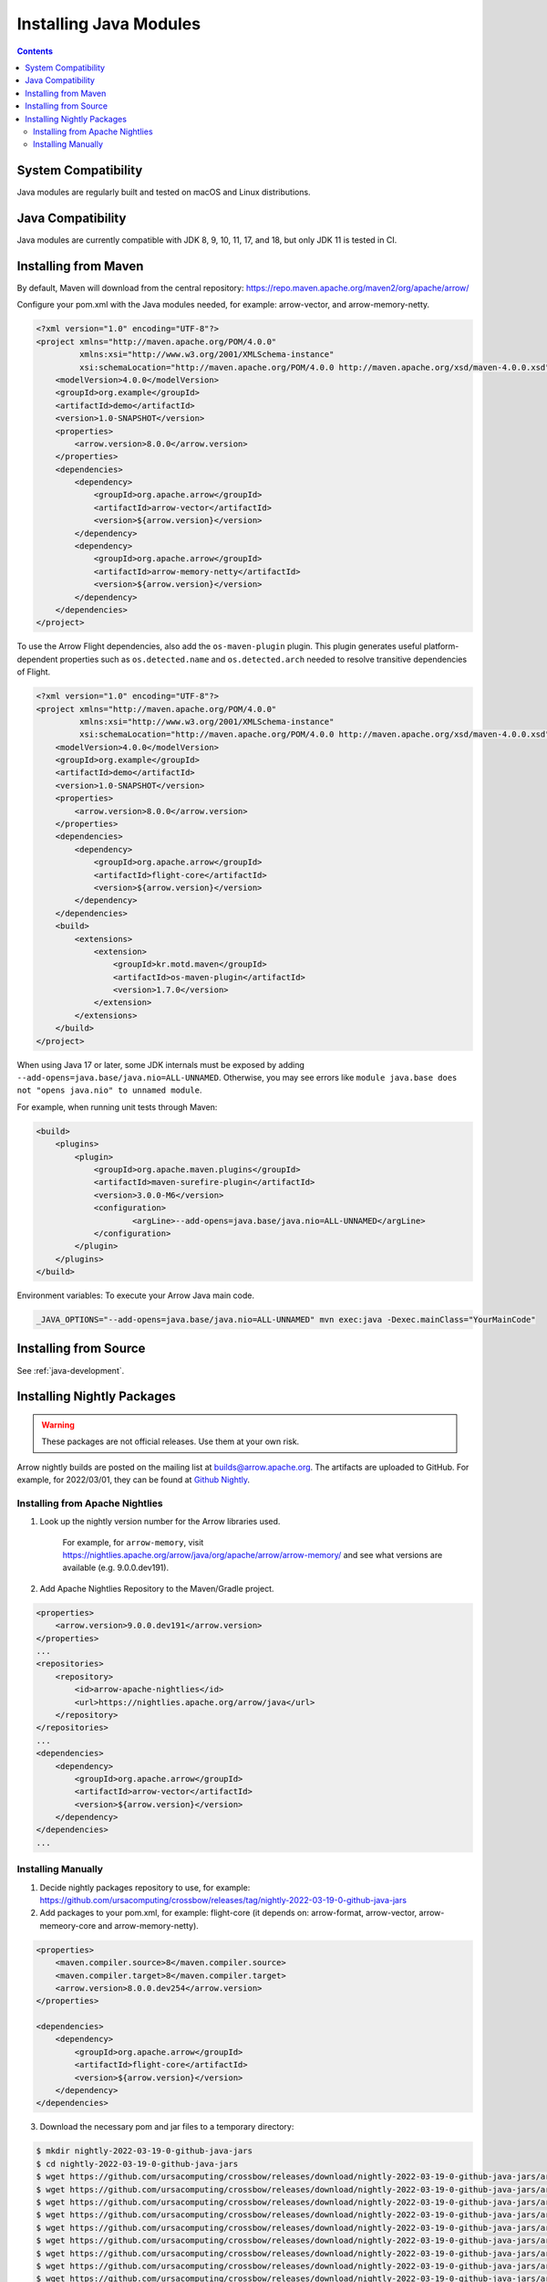 .. Licensed to the Apache Software Foundation (ASF) under one
.. or more contributor license agreements.  See the NOTICE file
.. distributed with this work for additional information
.. regarding copyright ownership.  The ASF licenses this file
.. to you under the Apache License, Version 2.0 (the
.. "License"); you may not use this file except in compliance
.. with the License.  You may obtain a copy of the License at

..   http://www.apache.org/licenses/LICENSE-2.0

.. Unless required by applicable law or agreed to in writing,
.. software distributed under the License is distributed on an
.. "AS IS" BASIS, WITHOUT WARRANTIES OR CONDITIONS OF ANY
.. KIND, either express or implied.  See the License for the
.. specific language governing permissions and limitations
.. under the License.

Installing Java Modules
=======================

.. contents::

System Compatibility
--------------------

Java modules are regularly built and tested on macOS and Linux distributions.

Java Compatibility
------------------

Java modules are currently compatible with JDK 8, 9, 10, 11, 17, and 18, but only JDK 11 is tested in CI.

Installing from Maven
---------------------

By default, Maven will download from the central repository: https://repo.maven.apache.org/maven2/org/apache/arrow/

Configure your pom.xml with the Java modules needed, for example:
arrow-vector, and arrow-memory-netty.

.. code-block::

    <?xml version="1.0" encoding="UTF-8"?>
    <project xmlns="http://maven.apache.org/POM/4.0.0"
             xmlns:xsi="http://www.w3.org/2001/XMLSchema-instance"
             xsi:schemaLocation="http://maven.apache.org/POM/4.0.0 http://maven.apache.org/xsd/maven-4.0.0.xsd">
        <modelVersion>4.0.0</modelVersion>
        <groupId>org.example</groupId>
        <artifactId>demo</artifactId>
        <version>1.0-SNAPSHOT</version>
        <properties>
            <arrow.version>8.0.0</arrow.version>
        </properties>
        <dependencies>
            <dependency>
                <groupId>org.apache.arrow</groupId>
                <artifactId>arrow-vector</artifactId>
                <version>${arrow.version}</version>
            </dependency>
            <dependency>
                <groupId>org.apache.arrow</groupId>
                <artifactId>arrow-memory-netty</artifactId>
                <version>${arrow.version}</version>
            </dependency>
        </dependencies>
    </project>

To use the Arrow Flight dependencies, also add the ``os-maven-plugin``
plugin. This plugin generates useful platform-dependent properties
such as ``os.detected.name`` and ``os.detected.arch`` needed to resolve
transitive dependencies of Flight.

.. code-block::

    <?xml version="1.0" encoding="UTF-8"?>
    <project xmlns="http://maven.apache.org/POM/4.0.0"
             xmlns:xsi="http://www.w3.org/2001/XMLSchema-instance"
             xsi:schemaLocation="http://maven.apache.org/POM/4.0.0 http://maven.apache.org/xsd/maven-4.0.0.xsd">
        <modelVersion>4.0.0</modelVersion>
        <groupId>org.example</groupId>
        <artifactId>demo</artifactId>
        <version>1.0-SNAPSHOT</version>
        <properties>
            <arrow.version>8.0.0</arrow.version>
        </properties>
        <dependencies>
            <dependency>
                <groupId>org.apache.arrow</groupId>
                <artifactId>flight-core</artifactId>
                <version>${arrow.version}</version>
            </dependency>
        </dependencies>
        <build>
            <extensions>
                <extension>
                    <groupId>kr.motd.maven</groupId>
                    <artifactId>os-maven-plugin</artifactId>
                    <version>1.7.0</version>
                </extension>
            </extensions>
        </build>
    </project>

When using Java 17 or later, some JDK internals must be exposed by
adding ``--add-opens=java.base/java.nio=ALL-UNNAMED``. Otherwise,
you may see errors like ``module java.base does not "opens
java.nio" to unnamed module``.

For example, when running unit tests through Maven:

.. code-block::

    <build>
        <plugins>
            <plugin>
                <groupId>org.apache.maven.plugins</groupId>
                <artifactId>maven-surefire-plugin</artifactId>
                <version>3.0.0-M6</version>
                <configuration>
                        <argLine>--add-opens=java.base/java.nio=ALL-UNNAMED</argLine>
                </configuration>
            </plugin>
        </plugins>
    </build>

Environment variables: To execute your Arrow Java main code.

.. code-block::

    _JAVA_OPTIONS="--add-opens=java.base/java.nio=ALL-UNNAMED" mvn exec:java -Dexec.mainClass="YourMainCode"

Installing from Source
----------------------

See :ref:`java-development`.

Installing Nightly Packages
---------------------------

.. warning::
    These packages are not official releases. Use them at your own risk.

Arrow nightly builds are posted on the mailing list at `builds@arrow.apache.org`_.
The artifacts are uploaded to GitHub. For example, for 2022/03/01, they can be found at `Github Nightly`_.

Installing from Apache Nightlies
********************************
1. Look up the nightly version number for the Arrow libraries used.

    For example, for ``arrow-memory``, visit  https://nightlies.apache.org/arrow/java/org/apache/arrow/arrow-memory/ and see what versions are available (e.g. 9.0.0.dev191).
2. Add Apache Nightlies Repository to the Maven/Gradle project.

.. code-block:: xml

    <properties>
        <arrow.version>9.0.0.dev191</arrow.version>
    </properties>
    ...
    <repositories>
        <repository>
            <id>arrow-apache-nightlies</id>
            <url>https://nightlies.apache.org/arrow/java</url>
        </repository>
    </repositories>
    ...
    <dependencies>
        <dependency>
            <groupId>org.apache.arrow</groupId>
            <artifactId>arrow-vector</artifactId>
            <version>${arrow.version}</version>
        </dependency>
    </dependencies>
    ...

Installing Manually
*******************

1. Decide nightly packages repository to use, for example: https://github.com/ursacomputing/crossbow/releases/tag/nightly-2022-03-19-0-github-java-jars
2. Add packages to your pom.xml, for example: flight-core (it depends on: arrow-format, arrow-vector, arrow-memeory-core and arrow-memory-netty).

.. code-block:: xml

    <properties>
        <maven.compiler.source>8</maven.compiler.source>
        <maven.compiler.target>8</maven.compiler.target>
        <arrow.version>8.0.0.dev254</arrow.version>
    </properties>

    <dependencies>
        <dependency>
            <groupId>org.apache.arrow</groupId>
            <artifactId>flight-core</artifactId>
            <version>${arrow.version}</version>
        </dependency>
    </dependencies>

3. Download the necessary pom and jar files to a temporary directory:

.. code-block:: shell

    $ mkdir nightly-2022-03-19-0-github-java-jars
    $ cd nightly-2022-03-19-0-github-java-jars
    $ wget https://github.com/ursacomputing/crossbow/releases/download/nightly-2022-03-19-0-github-java-jars/arrow-java-root-8.0.0.dev254.pom
    $ wget https://github.com/ursacomputing/crossbow/releases/download/nightly-2022-03-19-0-github-java-jars/arrow-format-8.0.0.dev254.pom
    $ wget https://github.com/ursacomputing/crossbow/releases/download/nightly-2022-03-19-0-github-java-jars/arrow-format-8.0.0.dev254.jar
    $ wget https://github.com/ursacomputing/crossbow/releases/download/nightly-2022-03-19-0-github-java-jars/arrow-vector-8.0.0.dev254.pom
    $ wget https://github.com/ursacomputing/crossbow/releases/download/nightly-2022-03-19-0-github-java-jars/arrow-vector-8.0.0.dev254.jar
    $ wget https://github.com/ursacomputing/crossbow/releases/download/nightly-2022-03-19-0-github-java-jars/arrow-memory-8.0.0.dev254.pom
    $ wget https://github.com/ursacomputing/crossbow/releases/download/nightly-2022-03-19-0-github-java-jars/arrow-memory-core-8.0.0.dev254.pom
    $ wget https://github.com/ursacomputing/crossbow/releases/download/nightly-2022-03-19-0-github-java-jars/arrow-memory-netty-8.0.0.dev254.pom
    $ wget https://github.com/ursacomputing/crossbow/releases/download/nightly-2022-03-19-0-github-java-jars/arrow-memory-core-8.0.0.dev254.jar
    $ wget https://github.com/ursacomputing/crossbow/releases/download/nightly-2022-03-19-0-github-java-jars/arrow-memory-netty-8.0.0.dev254.jar
    $ wget https://github.com/ursacomputing/crossbow/releases/download/nightly-2022-03-19-0-github-java-jars/arrow-flight-8.0.0.dev254.pom
    $ wget https://github.com/ursacomputing/crossbow/releases/download/nightly-2022-03-19-0-github-java-jars/flight-core-8.0.0.dev254.pom
    $ wget https://github.com/ursacomputing/crossbow/releases/download/nightly-2022-03-19-0-github-java-jars/flight-core-8.0.0.dev254.jar
    $ tree
    .
    ├── arrow-flight-8.0.0.dev254.pom
    ├── arrow-format-8.0.0.dev254.jar
    ├── arrow-format-8.0.0.dev254.pom
    ├── arrow-java-root-8.0.0.dev254.pom
    ├── arrow-memory-8.0.0.dev254.pom
    ├── arrow-memory-core-8.0.0.dev254.jar
    ├── arrow-memory-core-8.0.0.dev254.pom
    ├── arrow-memory-netty-8.0.0.dev254.jar
    ├── arrow-memory-netty-8.0.0.dev254.pom
    ├── arrow-vector-8.0.0.dev254.jar
    ├── arrow-vector-8.0.0.dev254.pom
    ├── flight-core-8.0.0.dev254.jar
    └── flight-core-8.0.0.dev254.pom

4. Install the artifacts to the local Maven repository with ``mvn install:install-file``:

.. code-block:: shell

    $ mvn install:install-file -Dfile="$(pwd)/arrow-java-root-8.0.0.dev254.pom" -DgroupId=org.apache.arrow -DartifactId=arrow-java-root -Dversion=8.0.0.dev254 -Dpackaging=pom
    $ mvn install:install-file -Dfile="$(pwd)/arrow-format-8.0.0.dev254.pom" -DgroupId=org.apache.arrow -DartifactId=arrow-format -Dversion=8.0.0.dev254 -Dpackaging=pom
    $ mvn install:install-file -Dfile="$(pwd)/arrow-format-8.0.0.dev254.jar" -DgroupId=org.apache.arrow -DartifactId=arrow-format -Dversion=8.0.0.dev254 -Dpackaging=jar
    $ mvn install:install-file -Dfile="$(pwd)/arrow-vector-8.0.0.dev254.pom" -DgroupId=org.apache.arrow -DartifactId=arrow-vector -Dversion=8.0.0.dev254 -Dpackaging=pom
    $ mvn install:install-file -Dfile="$(pwd)/arrow-vector-8.0.0.dev254.jar" -DgroupId=org.apache.arrow -DartifactId=arrow-vector -Dversion=8.0.0.dev254 -Dpackaging=jar
    $ mvn install:install-file -Dfile="$(pwd)/arrow-memory-8.0.0.dev254.pom" -DgroupId=org.apache.arrow -DartifactId=arrow-memory -Dversion=8.0.0.dev254 -Dpackaging=pom
    $ mvn install:install-file -Dfile="$(pwd)/arrow-memory-core-8.0.0.dev254.pom" -DgroupId=org.apache.arrow -DartifactId=arrow-memory-core -Dversion=8.0.0.dev254 -Dpackaging=pom
    $ mvn install:install-file -Dfile="$(pwd)/arrow-memory-netty-8.0.0.dev254.pom" -DgroupId=org.apache.arrow -DartifactId=arrow-memory-netty -Dversion=8.0.0.dev254 -Dpackaging=pom
    $ mvn install:install-file -Dfile="$(pwd)/arrow-memory-core-8.0.0.dev254.jar" -DgroupId=org.apache.arrow -DartifactId=arrow-memory-core -Dversion=8.0.0.dev254 -Dpackaging=jar
    $ mvn install:install-file -Dfile="$(pwd)/arrow-memory-netty-8.0.0.dev254.jar" -DgroupId=org.apache.arrow -DartifactId=arrow-memory-netty -Dversion=8.0.0.dev254 -Dpackaging=jar
    $ mvn install:install-file -Dfile="$(pwd)/arrow-flight-8.0.0.dev254.pom" -DgroupId=org.apache.arrow -DartifactId=arrow-flight -Dversion=8.0.0.dev254 -Dpackaging=pom
    $ mvn install:install-file -Dfile="$(pwd)/flight-core-8.0.0.dev254.pom" -DgroupId=org.apache.arrow -DartifactId=flight-core -Dversion=8.0.0.dev254 -Dpackaging=pom
    $ mvn install:install-file -Dfile="$(pwd)/flight-core-8.0.0.dev254.jar" -DgroupId=org.apache.arrow -DartifactId=flight-core -Dversion=8.0.0.dev254 -Dpackaging=jar

5. Validate that the packages were installed:

.. code-block:: shell

    $ tree ~/.m2/repository/org/apache/arrow
    .
    ├── arrow-flight
    │   ├── 8.0.0.dev254
    │   │   └── arrow-flight-8.0.0.dev254.pom
    ├── arrow-format
    │   ├── 8.0.0.dev254
    │   │   ├── arrow-format-8.0.0.dev254.jar
    │   │   └── arrow-format-8.0.0.dev254.pom
    ├── arrow-java-root
    │   ├── 8.0.0.dev254
    │   │   └── arrow-java-root-8.0.0.dev254.pom
    ├── arrow-memory
    │   ├── 8.0.0.dev254
    │   │   └── arrow-memory-8.0.0.dev254.pom
    ├── arrow-memory-core
    │   ├── 8.0.0.dev254
    │   │   ├── arrow-memory-core-8.0.0.dev254.jar
    │   │   └── arrow-memory-core-8.0.0.dev254.pom
    ├── arrow-memory-netty
    │   ├── 8.0.0.dev254
    │   │   ├── arrow-memory-netty-8.0.0.dev254.jar
    │   │   └── arrow-memory-netty-8.0.0.dev254.pom
    ├── arrow-vector
    │   ├── 8.0.0.dev254
    │   │   ├── _remote.repositories
    │   │   ├── arrow-vector-8.0.0.dev254.jar
    │   │   └── arrow-vector-8.0.0.dev254.pom
    └── flight-core
        ├── 8.0.0.dev254
        │   ├── flight-core-8.0.0.dev254.jar
        │   └── flight-core-8.0.0.dev254.pom

6. Compile your project like usual with ``mvn clean install``.

.. _builds@arrow.apache.org: https://lists.apache.org/list.html?builds@arrow.apache.org
.. _Github Nightly: https://github.com/ursacomputing/crossbow/releases/tag/nightly-2022-03-19-0-github-java-jars